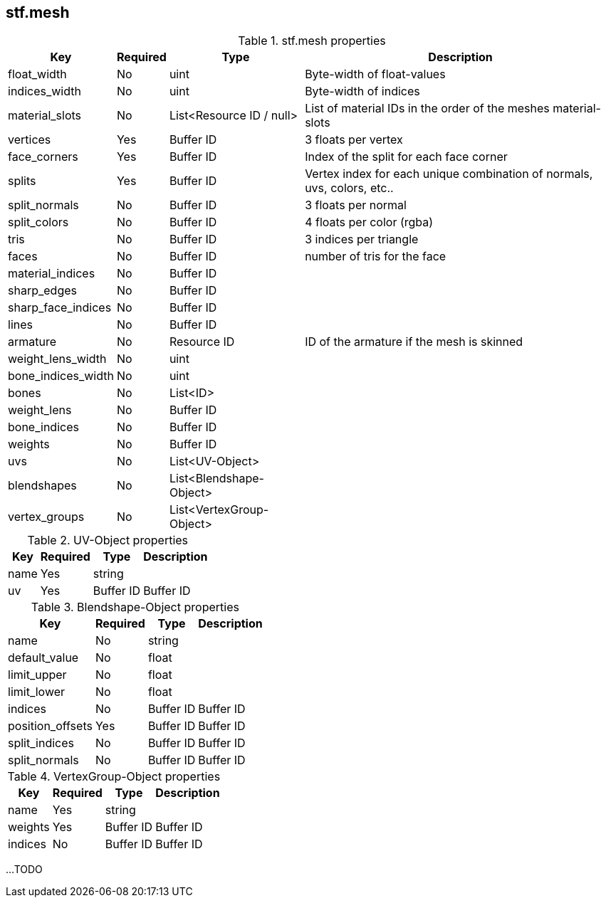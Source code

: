 == stf.mesh

.stf.mesh properties
[%autowidth, %header,cols=4*]
|===
|Key |Required |Type |Description

|float_width |No |uint |Byte-width of float-values
|indices_width |No |uint |Byte-width of indices
|material_slots |No |List<Resource ID / null> |List of material IDs in the order of the meshes material-slots
|vertices |Yes |Buffer ID |3 floats per vertex
|face_corners |Yes |Buffer ID |Index of the split for each face corner
|splits |Yes |Buffer ID |Vertex index for each unique combination of normals, uvs, colors, etc..
|split_normals |No |Buffer ID |3 floats per normal
|split_colors |No |Buffer ID |4 floats per color (rgba)
|tris |No |Buffer ID |3 indices per triangle
|faces |No |Buffer ID |number of tris for the face
|material_indices |No |Buffer ID |
|sharp_edges |No |Buffer ID |
|sharp_face_indices |No |Buffer ID |
|lines |No |Buffer ID |
|armature |No |Resource ID |ID of the armature if the mesh is skinned
|weight_lens_width |No |uint |
|bone_indices_width |No |uint |
|bones |No |List<ID> |
|weight_lens |No |Buffer ID |
|bone_indices |No |Buffer ID |
|weights |No |Buffer ID |
|uvs |No |List<UV-Object> |
|blendshapes |No |List<Blendshape-Object> |
|vertex_groups |No |List<VertexGroup-Object> |
|===

.UV-Object properties
[%autowidth, %header,cols=4*]
|===
|Key |Required |Type |Description

|name |Yes |string |
|uv |Yes |Buffer ID |Buffer ID
|===

.Blendshape-Object properties
[%autowidth, %header,cols=4*]
|===
|Key |Required |Type |Description

|name |No |string |
|default_value |No |float |
|limit_upper |No |float |
|limit_lower |No |float |
|indices |No |Buffer ID |Buffer ID
|position_offsets |Yes |Buffer ID |Buffer ID
|split_indices |No |Buffer ID |Buffer ID
|split_normals |No |Buffer ID |Buffer ID
|===

.VertexGroup-Object properties
[%autowidth, %header,cols=4*]
|===
|Key |Required |Type |Description

|name |Yes |string |
|weights |Yes |Buffer ID |Buffer ID
|indices |No |Buffer ID |Buffer ID
|===

...TODO